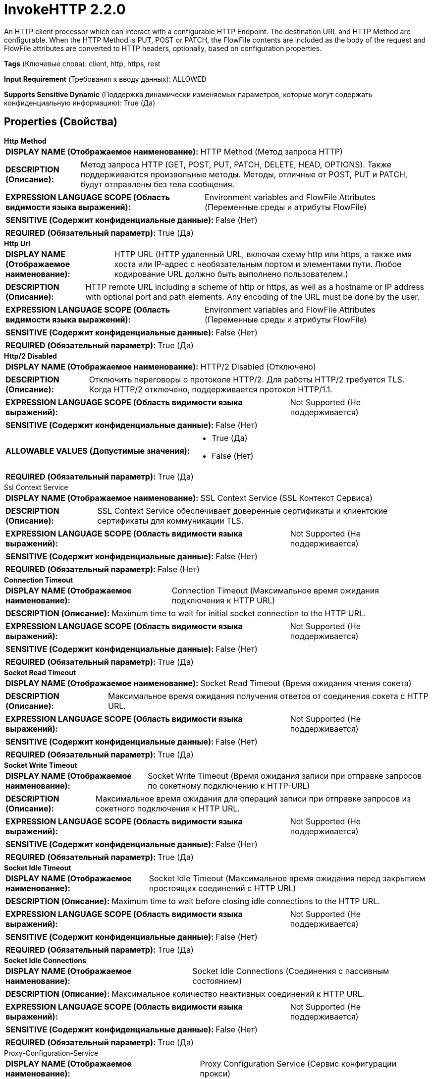 = InvokeHTTP 2.2.0

An HTTP client processor which can interact with a configurable HTTP Endpoint. The destination URL and HTTP Method are configurable. When the HTTP Method is PUT, POST or PATCH, the FlowFile contents are included as the body of the request and FlowFile attributes are converted to HTTP headers, optionally, based on configuration properties.

[horizontal]
*Tags* (Ключевые слова):
client, http, https, rest
[horizontal]
*Input Requirement* (Требования к вводу данных):
ALLOWED
[horizontal]
*Supports Sensitive Dynamic* (Поддержка динамически изменяемых параметров, которые могут содержать конфиденциальную информацию):
 True (Да) 



== Properties (Свойства)


.*Http Method*
************************************************
[horizontal]
*DISPLAY NAME (Отображаемое наименование):*:: HTTP Method (Метод запроса HTTP)

[horizontal]
*DESCRIPTION (Описание):*:: Метод запроса HTTP (GET, POST, PUT, PATCH, DELETE, HEAD, OPTIONS). Также поддерживаются произвольные методы. Методы, отличные от POST, PUT и PATCH, будут отправлены без тела сообщения.


[horizontal]
*EXPRESSION LANGUAGE SCOPE (Область видимости языка выражений):*:: Environment variables and FlowFile Attributes (Переменные среды и атрибуты FlowFile)
[horizontal]
*SENSITIVE (Содержит конфиденциальные данные):*::  False (Нет) 

[horizontal]
*REQUIRED (Обязательный параметр):*::  True (Да) 
************************************************
.*Http Url*
************************************************
[horizontal]
*DISPLAY NAME (Отображаемое наименование):*:: HTTP URL (HTTP удаленный URL, включая схему http или https, а также имя хоста или IP-адрес с необязательным портом и элементами пути. Любое кодирование URL должно быть выполнено пользователем.)

[horizontal]
*DESCRIPTION (Описание):*:: HTTP remote URL including a scheme of http or https, as well as a hostname or IP address with optional port and path elements. Any encoding of the URL must be done by the user.


[horizontal]
*EXPRESSION LANGUAGE SCOPE (Область видимости языка выражений):*:: Environment variables and FlowFile Attributes (Переменные среды и атрибуты FlowFile)
[horizontal]
*SENSITIVE (Содержит конфиденциальные данные):*::  False (Нет) 

[horizontal]
*REQUIRED (Обязательный параметр):*::  True (Да) 
************************************************
.*Http/2 Disabled*
************************************************
[horizontal]
*DISPLAY NAME (Отображаемое наименование):*:: HTTP/2 Disabled (Отключено)

[horizontal]
*DESCRIPTION (Описание):*:: Отключить переговоры о протоколе HTTP/2. Для работы HTTP/2 требуется TLS. Когда HTTP/2 отключено, поддерживается протокол HTTP/1.1.


[horizontal]
*EXPRESSION LANGUAGE SCOPE (Область видимости языка выражений):*:: Not Supported (Не поддерживается)
[horizontal]
*SENSITIVE (Содержит конфиденциальные данные):*::  False (Нет) 

[horizontal]
*ALLOWABLE VALUES (Допустимые значения):*::

* True (Да)

* False (Нет)


[horizontal]
*REQUIRED (Обязательный параметр):*::  True (Да) 
************************************************
.Ssl Context Service
************************************************
[horizontal]
*DISPLAY NAME (Отображаемое наименование):*:: SSL Context Service (SSL Контекст Сервиса)

[horizontal]
*DESCRIPTION (Описание):*:: SSL Context Service обеспечивает доверенные сертификаты и клиентские сертификаты для коммуникации TLS.


[horizontal]
*EXPRESSION LANGUAGE SCOPE (Область видимости языка выражений):*:: Not Supported (Не поддерживается)
[horizontal]
*SENSITIVE (Содержит конфиденциальные данные):*::  False (Нет) 

[horizontal]
*REQUIRED (Обязательный параметр):*::  False (Нет) 
************************************************
.*Connection Timeout*
************************************************
[horizontal]
*DISPLAY NAME (Отображаемое наименование):*:: Connection Timeout (Максимальное время ожидания подключения к HTTP URL)

[horizontal]
*DESCRIPTION (Описание):*:: Maximum time to wait for initial socket connection to the HTTP URL.


[horizontal]
*EXPRESSION LANGUAGE SCOPE (Область видимости языка выражений):*:: Not Supported (Не поддерживается)
[horizontal]
*SENSITIVE (Содержит конфиденциальные данные):*::  False (Нет) 

[horizontal]
*REQUIRED (Обязательный параметр):*::  True (Да) 
************************************************
.*Socket Read Timeout*
************************************************
[horizontal]
*DISPLAY NAME (Отображаемое наименование):*:: Socket Read Timeout (Время ожидания чтения сокета)

[horizontal]
*DESCRIPTION (Описание):*:: Максимальное время ожидания получения ответов от соединения сокета с HTTP URL.


[horizontal]
*EXPRESSION LANGUAGE SCOPE (Область видимости языка выражений):*:: Not Supported (Не поддерживается)
[horizontal]
*SENSITIVE (Содержит конфиденциальные данные):*::  False (Нет) 

[horizontal]
*REQUIRED (Обязательный параметр):*::  True (Да) 
************************************************
.*Socket Write Timeout*
************************************************
[horizontal]
*DISPLAY NAME (Отображаемое наименование):*:: Socket Write Timeout (Время ожидания записи при отправке запросов по сокетному подключению к HTTP-URL)

[horizontal]
*DESCRIPTION (Описание):*:: Максимальное время ожидания для операций записи при отправке запросов из сокетного подключения к HTTP URL.


[horizontal]
*EXPRESSION LANGUAGE SCOPE (Область видимости языка выражений):*:: Not Supported (Не поддерживается)
[horizontal]
*SENSITIVE (Содержит конфиденциальные данные):*::  False (Нет) 

[horizontal]
*REQUIRED (Обязательный параметр):*::  True (Да) 
************************************************
.*Socket Idle Timeout*
************************************************
[horizontal]
*DISPLAY NAME (Отображаемое наименование):*:: Socket Idle Timeout (Максимальное время ожидания перед закрытием простоящих соединений с HTTP URL)

[horizontal]
*DESCRIPTION (Описание):*:: Maximum time to wait before closing idle connections to the HTTP URL.


[horizontal]
*EXPRESSION LANGUAGE SCOPE (Область видимости языка выражений):*:: Not Supported (Не поддерживается)
[horizontal]
*SENSITIVE (Содержит конфиденциальные данные):*::  False (Нет) 

[horizontal]
*REQUIRED (Обязательный параметр):*::  True (Да) 
************************************************
.*Socket Idle Connections*
************************************************
[horizontal]
*DISPLAY NAME (Отображаемое наименование):*:: Socket Idle Connections (Соединения с пассивным состоянием)

[horizontal]
*DESCRIPTION (Описание):*:: Максимальное количество неактивных соединений к HTTP URL.


[horizontal]
*EXPRESSION LANGUAGE SCOPE (Область видимости языка выражений):*:: Not Supported (Не поддерживается)
[horizontal]
*SENSITIVE (Содержит конфиденциальные данные):*::  False (Нет) 

[horizontal]
*REQUIRED (Обязательный параметр):*::  True (Да) 
************************************************
.Proxy-Configuration-Service
************************************************
[horizontal]
*DISPLAY NAME (Отображаемое наименование):*:: Proxy Configuration Service (Сервис конфигурации прокси)

[horizontal]
*DESCRIPTION (Описание):*:: Указывает сервис контроллера прокси-серверов для проксирования сетевых запросов. Поддерживаемые прокси: SOCKS, HTTP + AuthN В случае использования SOCKS, не гарантируется, что выбранная версия SOCKS будет использоваться процессором.


[horizontal]
*EXPRESSION LANGUAGE SCOPE (Область видимости языка выражений):*:: Not Supported (Не поддерживается)
[horizontal]
*SENSITIVE (Содержит конфиденциальные данные):*::  False (Нет) 

[horizontal]
*REQUIRED (Обязательный параметр):*::  False (Нет) 
************************************************
.Request Oauth2 Access Token Provider
************************************************
[horizontal]
*DISPLAY NAME (Отображаемое наименование):*:: Request OAuth2 Access Token Provider (Запрашивает поставщика токена OAuth2)

[horizontal]
*DESCRIPTION (Описание):*:: Позволяет управляемо получать токен Bearer OAuth2, применяемый к HTTP-запросам с использованием заголовка Authorization.


[horizontal]
*EXPRESSION LANGUAGE SCOPE (Область видимости языка выражений):*:: Not Supported (Не поддерживается)
[horizontal]
*SENSITIVE (Содержит конфиденциальные данные):*::  False (Нет) 

[horizontal]
*REQUIRED (Обязательный параметр):*::  False (Нет) 
************************************************
.Request Username
************************************************
[horizontal]
*DISPLAY NAME (Отображаемое наименование):*:: Request Username (Запрос имени пользователя)

[horizontal]
*DESCRIPTION (Описание):*:: The username provided for authentication of HTTP requests. Encoded using Base64 for HTTP Basic Authentication as described in RFC 7617.


[horizontal]
*EXPRESSION LANGUAGE SCOPE (Область видимости языка выражений):*:: Not Supported (Не поддерживается)
[horizontal]
*SENSITIVE (Содержит конфиденциальные данные):*::  False (Нет) 

[horizontal]
*REQUIRED (Обязательный параметр):*::  False (Нет) 
************************************************
.Request Password
************************************************
[horizontal]
*DISPLAY NAME (Отображаемое наименование):*:: Request Password (Запрос пароля)

[horizontal]
*DESCRIPTION (Описание):*:: Пароль, предоставленный для аутентификации HTTP-запросов. Закодирован с использованием Base64 в соответствии с RFC 7617.


[horizontal]
*EXPRESSION LANGUAGE SCOPE (Область видимости языка выражений):*:: Not Supported (Не поддерживается)
[horizontal]
*SENSITIVE (Содержит конфиденциальные данные):*::  True (Да) 

[horizontal]
*REQUIRED (Обязательный параметр):*::  False (Нет) 
************************************************
.Request Digest Authentication Enabled
************************************************
[horizontal]
*DISPLAY NAME (Отображаемое наименование):*:: Request Digest Authentication Enabled (Запрос на включение проверки подлинности по методу digest с именем пользователя и паролем в соответствии с RFC 7616)

[horizontal]
*DESCRIPTION (Описание):*:: Enable Digest Authentication on HTTP requests with Username and Password credentials as described in RFC 7616.


[horizontal]
*EXPRESSION LANGUAGE SCOPE (Область видимости языка выражений):*:: Not Supported (Не поддерживается)
[horizontal]
*SENSITIVE (Содержит конфиденциальные данные):*::  False (Нет) 

[horizontal]
*ALLOWABLE VALUES (Допустимые значения):*::

* true

* false


[horizontal]
*REQUIRED (Обязательный параметр):*::  False (Нет) 
************************************************
.Request Failure Penalization Enabled
************************************************
[horizontal]
*DISPLAY NAME (Отображаемое наименование):*:: Request Failure Penalization Enabled (Включено принудительное наложение штрафа за неудачные запросы)

[horizontal]
*DESCRIPTION (Описание):*:: Enable penalization of request FlowFiles when receiving HTTP response with a status code between 400 and 499.


[horizontal]
*EXPRESSION LANGUAGE SCOPE (Область видимости языка выражений):*:: Not Supported (Не поддерживается)
[horizontal]
*SENSITIVE (Содержит конфиденциальные данные):*::  False (Нет) 

[horizontal]
*ALLOWABLE VALUES (Допустимые значения):*::

* true

* false


[horizontal]
*REQUIRED (Обязательный параметр):*::  False (Нет) 
************************************************
.Request Body Enabled
************************************************
[horizontal]
*DISPLAY NAME (Отображаемое наименование):*:: Request Body Enabled (Включено отправка HTTP запроса тела для методов PATCH, POST или PUT)

[horizontal]
*DESCRIPTION (Описание):*:: Enable sending HTTP request body for PATCH, POST, or PUT methods.


[horizontal]
*EXPRESSION LANGUAGE SCOPE (Область видимости языка выражений):*:: Not Supported (Не поддерживается)
[horizontal]
*SENSITIVE (Содержит конфиденциальные данные):*::  False (Нет) 

[horizontal]
*ALLOWABLE VALUES (Допустимые значения):*::

* true (Да)

* false (Нет)


[horizontal]
*REQUIRED (Обязательный параметр):*::  False (Нет) 
************************************************
.Request Multipart Form-Data Name
************************************************
[horizontal]
*DISPLAY NAME (Отображаемое наименование):*:: Request Multipart Form-Data Name (Запрос имени мультиформатной формы данных)

[horizontal]
*DESCRIPTION (Описание):*:: Enable sending HTTP request body formatted using multipart/form-data and using the form name configured.


[horizontal]
*EXPRESSION LANGUAGE SCOPE (Область видимости языка выражений):*:: Environment variables and FlowFile Attributes (Переменные среды и атрибуты FlowFile)
[horizontal]
*SENSITIVE (Содержит конфиденциальные данные):*::  False (Нет) 

[horizontal]
*REQUIRED (Обязательный параметр):*::  False (Нет) 
************************************************
.Request Multipart Form-Data Filename Enabled
************************************************
[horizontal]
*DISPLAY NAME (Отображаемое наименование):*:: Request Multipart Form-Data Filename Enabled (Запрос на отправку имени файла в форме мультипартного заголовка Content-Disposition для HTTP-запросов с multipart/form-data)

[horizontal]
*DESCRIPTION (Описание):*:: Enable sending the FlowFile filename attribute as the filename parameter in the Content-Disposition Header for multipart/form-data HTTP requests.


[horizontal]
*EXPRESSION LANGUAGE SCOPE (Область видимости языка выражений):*:: Not Supported (Не поддерживается)
[horizontal]
*SENSITIVE (Содержит конфиденциальные данные):*::  False (Нет) 

[horizontal]
*ALLOWABLE VALUES (Допустимые значения):*::

* true

* false


[horizontal]
*REQUIRED (Обязательный параметр):*::  False (Нет) 
************************************************
.*Request Chunked Transfer-Encoding Enabled*
************************************************
[horizontal]
*DISPLAY NAME (Отображаемое наименование):*:: Request Chunked Transfer-Encoding Enabled (Запрос с включенным кодированием передачи кусками в заголовке)

[horizontal]
*DESCRIPTION (Описание):*:: Включает отправку HTTP-запросов с заголовком Transfer-Encoding, установленным на chunked, и отключает отправку заголовка Content-Length. Кодирование передачи кусками применяется к телу в запросах HTTP/1.1, как описано в RFC 7230 Раздел 3.3.1


[horizontal]
*EXPRESSION LANGUAGE SCOPE (Область видимости языка выражений):*:: Not Supported (Не поддерживается)
[horizontal]
*SENSITIVE (Содержит конфиденциальные данные):*::  False (Нет) 

[horizontal]
*ALLOWABLE VALUES (Допустимые значения):*::

* true

* false


[horizontal]
*REQUIRED (Обязательный параметр):*::  True (Да) 
************************************************
.*Request Content-Encoding*
************************************************
[horizontal]
*DISPLAY NAME (Отображаемое наименование):*:: Request Content-Encoding (Запрос кодировки содержимого)

[horizontal]
*DESCRIPTION (Описание):*:: HTTP Content-Encoding, применяемое к телу запроса во время передачи. Принимающий сервер должен поддерживать выбранную кодировку, чтобы избежать сбоев в запросе.


[horizontal]
*EXPRESSION LANGUAGE SCOPE (Область видимости языка выражений):*:: Not Supported (Не поддерживается)
[horizontal]
*SENSITIVE (Содержит конфиденциальные данные):*::  False (Нет) 

[horizontal]
*ALLOWABLE VALUES (Допустимые значения):*::

* DISABLED (Не применяется): Кодировка содержимого не применяется во время передачи 

* GZIP (Gzip): Применение кодировки Gzip и HTTP Content-Encoding заголовка к содержимому во время передачи 


[horizontal]
*REQUIRED (Обязательный параметр):*::  True (Да) 
************************************************
.*Request Content-Type*
************************************************
[horizontal]
*DISPLAY NAME (Отображаемое наименование):*:: Request Content-Type (Тип содержимого запроса)

[horizontal]
*DESCRIPTION (Описание):*:: HTTP Content-Type Header, применяемый к телу HTTP-запроса при отправке его методами PATCH, POST или PUT. По умолчанию Content-Type устанавливается в application/octet-stream, если не настроено иное.


[horizontal]
*EXPRESSION LANGUAGE SCOPE (Область видимости языка выражений):*:: Environment variables and FlowFile Attributes (Переменные среды и атрибуты FlowFile)
[horizontal]
*SENSITIVE (Содержит конфиденциальные данные):*::  False (Нет) 

[horizontal]
*REQUIRED (Обязательный параметр):*::  True (Да) 
************************************************
.*Request Date Header Enabled*
************************************************
[horizontal]
*DISPLAY NAME (Отображаемое наименование):*:: Request Date Header Enabled (Включено отправка HTTP Date Header на запросы в соответствии с RFC 7231 Раздел 7.1.1.2)

[horizontal]
*DESCRIPTION (Описание):*:: Enable sending HTTP Date Header on HTTP requests as described in RFC 7231 Section 7.1.1.2.


[horizontal]
*EXPRESSION LANGUAGE SCOPE (Область видимости языка выражений):*:: Not Supported (Не поддерживается)
[horizontal]
*SENSITIVE (Содержит конфиденциальные данные):*::  False (Нет) 

[horizontal]
*ALLOWABLE VALUES (Допустимые значения):*::

* True (Да)

* False (Нет)


[horizontal]
*REQUIRED (Обязательный параметр):*::  True (Да) 
************************************************
.Request Header Attributes Pattern
************************************************
[horizontal]
*DISPLAY NAME (Отображаемое наименование):*:: Request Header Attributes Pattern (Шаблон атрибутов заголовка запроса)

[horizontal]
*DESCRIPTION (Описание):*:: Регулярное выражение, которое определяет, какие FlowFile атрибуты отправлять в HTTP-заголовках в запросе. Если не определено, ни один атрибут не будет отправлен в заголовках. Динамические свойства всегда будут отправляться в заголовках. Имя динамического свойства будет ключом заголовка, а значение динамического свойства, интерпретируемое как Expression Language, будет значением заголовка. Атрибуты и их значения ограничены ASCII-символами из-за требований протокола HTTP.


[horizontal]
*EXPRESSION LANGUAGE SCOPE (Область видимости языка выражений):*:: Not Supported (Не поддерживается)
[horizontal]
*SENSITIVE (Содержит конфиденциальные данные):*::  False (Нет) 

[horizontal]
*REQUIRED (Обязательный параметр):*::  False (Нет) 
************************************************
.Request User-Agent
************************************************
[horizontal]
*DISPLAY NAME (Отображаемое наименование):*:: Request User-Agent (Запрос Пользовательского агента)

[horizontal]
*DESCRIPTION (Описание):*:: HTTP User-Agent Header applied to requests. RFC 7231 Section 5.5.3 describes recommend formatting.


[horizontal]
*EXPRESSION LANGUAGE SCOPE (Область видимости языка выражений):*:: Environment variables and FlowFile Attributes (Переменные среды и атрибуты FlowFile)
[horizontal]
*SENSITIVE (Содержит конфиденциальные данные):*::  False (Нет) 

[horizontal]
*REQUIRED (Обязательный параметр):*::  False (Нет) 
************************************************
.Response Body Attribute Name
************************************************
[horizontal]
*DISPLAY NAME (Отображаемое наименование):*:: Response Body Attribute Name (Имя атрибута тела ответа)

[horizontal]
*DESCRIPTION (Описание):*:: Имя атрибута FlowFile, используемого для записи HTTP-тела ответа для передаваемых в Original relationship FlowFiles.


[horizontal]
*EXPRESSION LANGUAGE SCOPE (Область видимости языка выражений):*:: Environment variables and FlowFile Attributes (Переменные среды и атрибуты FlowFile)
[horizontal]
*SENSITIVE (Содержит конфиденциальные данные):*::  False (Нет) 

[horizontal]
*REQUIRED (Обязательный параметр):*::  False (Нет) 
************************************************
.Response Body Attribute Size
************************************************
[horizontal]
*DISPLAY NAME (Отображаемое наименование):*:: Response Body Attribute Size (Размер атрибута тела ответа)

[horizontal]
*DESCRIPTION (Описание):*:: Максимальный размер в байтах, применяемый при записи HTTP-ответа в атрибут FlowFile. Атрибуты, превышающие максимальный размер, будут усечены.


[horizontal]
*EXPRESSION LANGUAGE SCOPE (Область видимости языка выражений):*:: Not Supported (Не поддерживается)
[horizontal]
*SENSITIVE (Содержит конфиденциальные данные):*::  False (Нет) 

[horizontal]
*REQUIRED (Обязательный параметр):*::  False (Нет) 
************************************************
.*Response Body Ignored*
************************************************
[horizontal]
*DISPLAY NAME (Отображаемое наименование):*:: Response Body Ignored (Ответ тела игнорировать)

[horizontal]
*DESCRIPTION (Описание):*:: Отключает запись HTTP-ответа FlowFiles в связь Response


[horizontal]
*EXPRESSION LANGUAGE SCOPE (Область видимости языка выражений):*:: Not Supported (Не поддерживается)
[horizontal]
*SENSITIVE (Содержит конфиденциальные данные):*::  False (Нет) 

[horizontal]
*ALLOWABLE VALUES (Допустимые значения):*::

* true

* false


[horizontal]
*REQUIRED (Обязательный параметр):*::  True (Да) 
************************************************
.*Response Cache Enabled*
************************************************
[horizontal]
*DISPLAY NAME (Отображаемое наименование):*:: Response Cache Enabled (Включено кэширование ответов, описанное в RFC 7234. Кэширование ответов учитывает ETag и другие заголовки.)

[horizontal]
*DESCRIPTION (Описание):*:: Enable HTTP response caching described in RFC 7234. Caching responses considers ETag and other headers.


[horizontal]
*EXPRESSION LANGUAGE SCOPE (Область видимости языка выражений):*:: Not Supported (Не поддерживается)
[horizontal]
*SENSITIVE (Содержит конфиденциальные данные):*::  False (Нет) 

[horizontal]
*ALLOWABLE VALUES (Допустимые значения):*::

* true (да)

* false (нет)


[horizontal]
*REQUIRED (Обязательный параметр):*::  True (Да) 
************************************************
.*Response Cache Size*
************************************************
[horizontal]
*DISPLAY NAME (Отображаемое наименование):*:: Response Cache Size (Максимальный размер кэша HTTP-ответов в байтах)

[horizontal]
*DESCRIPTION (Описание):*:: Максимальный размер HTTP-ответа, хранящегося в кэше, в байтах. Кэширование ответов учитывает ETag и другие заголовки.


[horizontal]
*EXPRESSION LANGUAGE SCOPE (Область видимости языка выражений):*:: Not Supported (Не поддерживается)
[horizontal]
*SENSITIVE (Содержит конфиденциальные данные):*::  False (Нет) 

[horizontal]
*REQUIRED (Обязательный параметр):*::  True (Да) 
************************************************
.*Response Cookie Strategy*
************************************************
[horizontal]
*DISPLAY NAME (Отображаемое наименование):*:: Response Cookie Strategy (Стратегия обработки cookie-файлов)

[horizontal]
*DESCRIPTION (Описание):*:: Стратегия для принятия и сохранения HTTP cookie-файлов. Прием cookie-файлов позволяет обеспечить постоянство между несколькими запросами.


[horizontal]
*EXPRESSION LANGUAGE SCOPE (Область видимости языка выражений):*:: Not Supported (Не поддерживается)
[horizontal]
*SENSITIVE (Содержит конфиденциальные данные):*::  False (Нет) 

[horizontal]
*ALLOWABLE VALUES (Допустимые значения):*::

* DISABLED

* ACCEPT_ALL


[horizontal]
*REQUIRED (Обязательный параметр):*::  True (Да) 
************************************************
.Response Generation Required
************************************************
[horizontal]
*DISPLAY NAME (Отображаемое наименование):*:: Response Generation Required (Требуется генерация ответа)

[horizontal]
*DESCRIPTION (Описание):*:: Enable generation and transfer of a FlowFile to the Response relationship regardless of HTTP response received.


[horizontal]
*EXPRESSION LANGUAGE SCOPE (Область видимости языка выражений):*:: Not Supported (Не поддерживается)
[horizontal]
*SENSITIVE (Содержит конфиденциальные данные):*::  False (Нет) 

[horizontal]
*ALLOWABLE VALUES (Допустимые значения):*::

* true

* false


[horizontal]
*REQUIRED (Обязательный параметр):*::  False (Нет) 
************************************************
.*Response Flowfile Naming Strategy*
************************************************
[horizontal]
*DISPLAY NAME (Отображаемое наименование):*:: Response FlowFile Naming Strategy (Стратегия именования FlowFile для ответа)

[horizontal]
*DESCRIPTION (Описание):*:: Определяет стратегию использования для установки атрибута filename FlowFiles, передаваемых в отношение Response.


[horizontal]
*EXPRESSION LANGUAGE SCOPE (Область видимости языка выражений):*:: Not Supported (Не поддерживается)
[horizontal]
*SENSITIVE (Содержит конфиденциальные данные):*::  False (Нет) 

[horizontal]
*ALLOWABLE VALUES (Допустимые значения):*::

* RANDOM (Случайный): Атрибут filename FlowFile будет случайным значением. 

* URL_PATH (Путь URL): Атрибут filename FlowFile будет извлечен из удаленного пути URL. Атрибут может содержать кодированные URL-символы. Если путь не существует, атрибут будет случайным значением. 


[horizontal]
*REQUIRED (Обязательный параметр):*::  True (Да) 
************************************************
.Response Header Request Attributes Enabled
************************************************
[horizontal]
*DISPLAY NAME (Отображаемое наименование):*:: Response Header Request Attributes Enabled (Включено добавление HTTP-ответов в атрибуты потока данных, передаваемых в исходные, повторные или без повторных отношений)

[horizontal]
*DESCRIPTION (Описание):*:: Enable adding HTTP response headers as attributes to FlowFiles transferred to the Original, Retry or No Retry relationships.


[horizontal]
*EXPRESSION LANGUAGE SCOPE (Область видимости языка выражений):*:: Not Supported (Не поддерживается)
[horizontal]
*SENSITIVE (Содержит конфиденциальные данные):*::  False (Нет) 

[horizontal]
*ALLOWABLE VALUES (Допустимые значения):*::

* true (да)

* false (нет)


[horizontal]
*REQUIRED (Обязательный параметр):*::  False (Нет) 
************************************************
.Response Header Request Attributes Prefix
************************************************
[horizontal]
*DISPLAY NAME (Отображаемое наименование):*:: Response Header Request Attributes Prefix (Префикс для HTTP-ответов, включаемых в атрибуты FlowFile при передаче по связям Оригинал, Повторная попытка или Не повторять)

[horizontal]
*DESCRIPTION (Описание):*:: Префикс к HTTP-заголовкам ответа, когда он включен как атрибуты в FlowFile, передаваемые по связям Оригинал, Повторная попытка или Не повторять. Рекомендуется заканчивать разделительным символом, например '.' или '-'.


[horizontal]
*EXPRESSION LANGUAGE SCOPE (Область видимости языка выражений):*:: 
[horizontal]
*SENSITIVE (Содержит конфиденциальные данные):*::  False (Нет) 

[horizontal]
*REQUIRED (Обязательный параметр):*::  False (Нет) 
************************************************
.*Response Redirects Enabled*
************************************************
[horizontal]
*DISPLAY NAME (Отображаемое наименование):*:: Response Redirects Enabled (Включено перенаправление HTTP ответов)

[horizontal]
*DESCRIPTION (Описание):*:: Enable following HTTP redirects sent with HTTP 300 series responses as described in RFC 7231 Section 6.4.


[horizontal]
*EXPRESSION LANGUAGE SCOPE (Область видимости языка выражений):*:: Not Supported (Не поддерживается)
[horizontal]
*SENSITIVE (Содержит конфиденциальные данные):*::  False (Нет) 

[horizontal]
*ALLOWABLE VALUES (Допустимые значения):*::

* True (Истина)

* False (Ложь)


[horizontal]
*REQUIRED (Обязательный параметр):*::  True (Да) 
************************************************


== Динамические свойства

[width="100%",cols="1a,2a,1a,1a",options="header",]
|===
|Наименование |Описание |Значение |Ограничения языка выражений

|`Header Name`
|Send request header with a key matching the Dynamic Property Key and a value created by evaluating the Attribute Expression Language set in the value of the Dynamic Property.
|`Attribute Expression Language`
|

|`post:form:<NAME>`
|When the HTTP Method is POST, dynamic properties with the property name in the form of post:form:<NAME>, where the <NAME> will be the form data name, will be used to fill out the multipart form parts. If send message body is false, the flowfile will not be sent, but any other form data will be.
|`Attribute Expression Language`
|

|===









=== Relationships (Связи)

[cols="1a,2a",options="header",]
|===
|Наименование |Описание

|`Response`
|Response FlowFiles transferred when receiving HTTP responses with a status code between 200 and 299.

|`Retry`
|Request FlowFiles transferred when receiving HTTP responses with a status code between 500 and 599.

|`Failure`
|Request FlowFiles transferred when receiving socket communication errors.

|`Original`
|Request FlowFiles transferred when receiving HTTP responses with a status code between 200 and 299.

|`No Retry`
|Request FlowFiles transferred when receiving HTTP responses with a status code between 400 an 499.

|===





=== Writes Attributes (Записываемые атрибуты)

[cols="1a,2a",options="header",]
|===
|Наименование |Описание

|`invokehttp.status.code`
|The status code that is returned

|`invokehttp.status.message`
|The status message that is returned

|`invokehttp.response.body`
|In the instance where the status code received is not a success (2xx) then the response body will be put to the 'invokehttp.response.body' attribute of the request FlowFile.

|`invokehttp.request.url`
|The original request URL

|`invokehttp.request.duration`
|Duration (in milliseconds) of the HTTP call to the external endpoint

|`invokehttp.response.url`
|The URL that was ultimately requested after any redirects were followed

|`invokehttp.tx.id`
|The transaction ID that is returned after reading the response

|`invokehttp.remote.dn`
|The DN of the remote server

|`invokehttp.java.exception.class`
|The Java exception class raised when the processor fails

|`invokehttp.java.exception.message`
|The Java exception message raised when the processor fails

|`user-defined`
|If the 'Put Response Body In Attribute' property is set then whatever it is set to will become the attribute key and the value would be the body of the HTTP response.

|===







